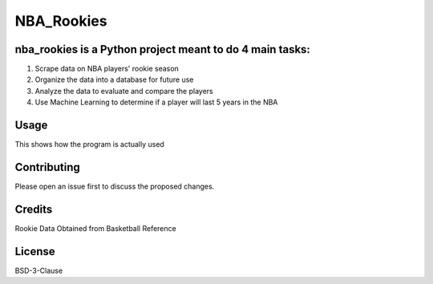 ===========
NBA_Rookies
===========

nba_rookies is a Python project meant to do 4 main tasks:
---------------------------------------------------------
1. Scrape data on NBA players' rookie season
2. Organize the data into a database for future use
3. Analyze the data to evaluate and compare the players
4. Use Machine Learning to determine if a player will last 5 years in the NBA

Usage
-----
This shows how the program is actually used

Contributing
------------
Please open an issue first to discuss the proposed changes.

Credits
-------
Rookie Data Obtained from Basketball Reference

.. _Basketball Reference: https://www.basketball-reference.com/

License
-------
BSD-3-Clause

.. _BSD-3-Clause: https://opensource.org/licenses/BSD-3-Clause

